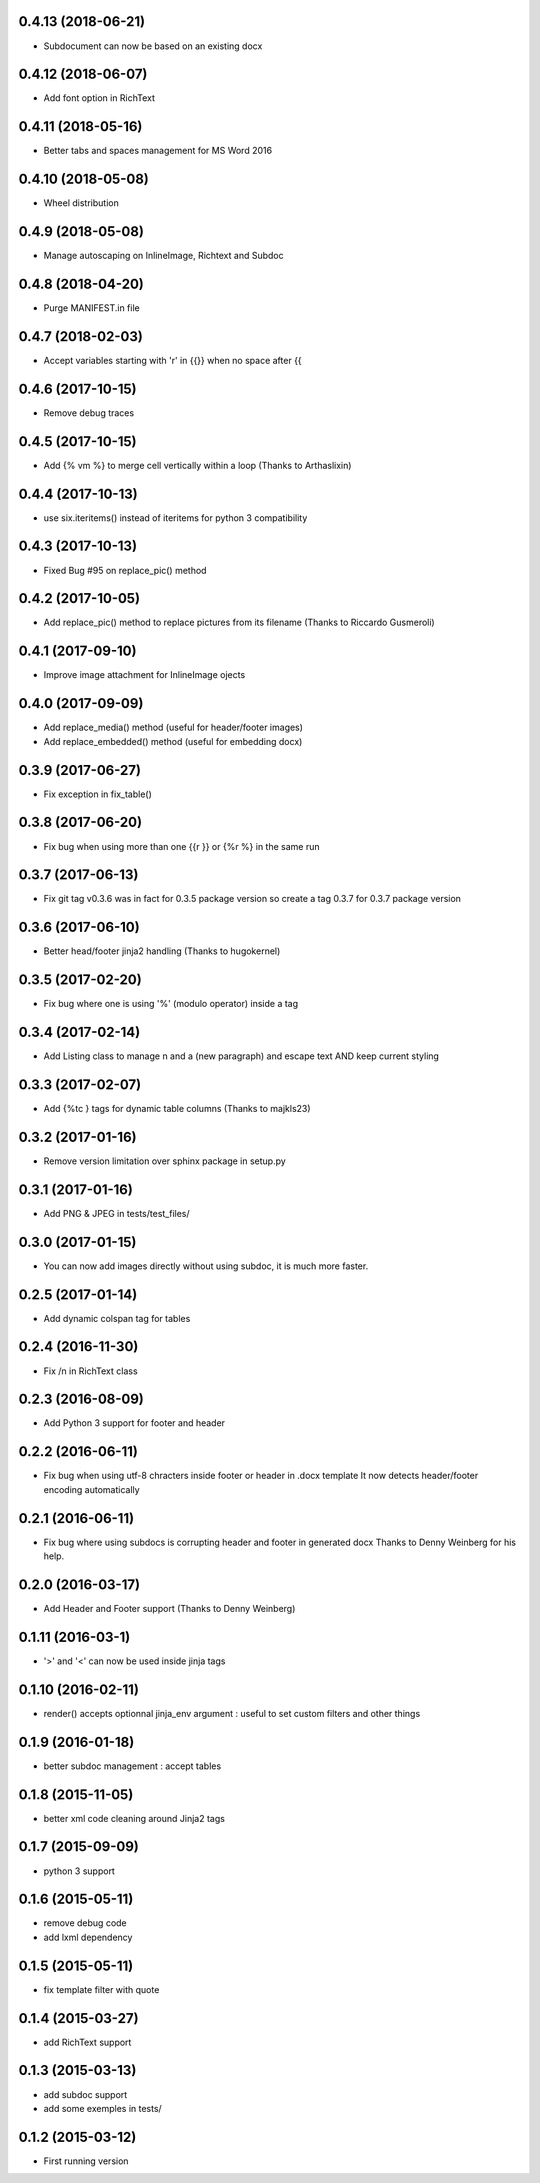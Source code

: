 0.4.13 (2018-06-21)
-------------------
- Subdocument can now be based on an existing docx

0.4.12 (2018-06-07)
-------------------
- Add font option in RichText

0.4.11 (2018-05-16)
-------------------
- Better tabs and spaces management for MS Word 2016

0.4.10 (2018-05-08)
------------------
- Wheel distribution

0.4.9 (2018-05-08)
------------------
- Manage autoscaping on InlineImage, Richtext and Subdoc

0.4.8 (2018-04-20)
------------------
- Purge MANIFEST.in file

0.4.7 (2018-02-03)
------------------
- Accept variables starting with 'r' in {{}} when no space after {{

0.4.6 (2017-10-15)
------------------
- Remove debug traces

0.4.5 (2017-10-15)
------------------
- Add {% vm %} to merge cell vertically within a loop (Thanks to Arthaslixin)

0.4.4 (2017-10-13)
------------------
- use six.iteritems() instead of iteritems for python 3 compatibility

0.4.3 (2017-10-13)
------------------
- Fixed Bug #95 on replace_pic() method

0.4.2 (2017-10-05)
------------------
- Add replace_pic() method to replace pictures from its filename (Thanks to Riccardo Gusmeroli)

0.4.1 (2017-09-10)
------------------
- Improve image attachment for InlineImage ojects

0.4.0 (2017-09-09)
------------------
- Add replace_media() method (useful for header/footer images)
- Add replace_embedded() method (useful for embedding docx)

0.3.9 (2017-06-27)
------------------
- Fix exception in fix_table()

0.3.8 (2017-06-20)
------------------
- Fix bug when using more than one {{r }} or {%r %} in the same run

0.3.7 (2017-06-13)
------------------
- Fix git tag v0.3.6 was in fact for 0.3.5 package version
  so create a tag 0.3.7 for 0.3.7 package version

0.3.6 (2017-06-10)
------------------
- Better head/footer jinja2 handling (Thanks to hugokernel)

0.3.5 (2017-02-20)
------------------
- Fix bug where one is using '%' (modulo operator) inside a tag

0.3.4 (2017-02-14)
------------------
- Add Listing class to manage \n and \a (new paragraph) and escape text AND keep current styling

0.3.3 (2017-02-07)
------------------
- Add {%tc } tags for dynamic table columns (Thanks to majkls23)

0.3.2 (2017-01-16)
------------------
- Remove version limitation over sphinx package in setup.py

0.3.1 (2017-01-16)
------------------
- Add PNG & JPEG in tests/test_files/

0.3.0 (2017-01-15)
------------------
- You can now add images directly without using subdoc, it is much more faster.

0.2.5 (2017-01-14)
------------------
- Add dynamic colspan tag for tables

0.2.4 (2016-11-30)
------------------
- Fix /n in RichText class

0.2.3 (2016-08-09)
------------------
- Add Python 3 support for footer and header

0.2.2 (2016-06-11)
------------------
- Fix bug when using utf-8 chracters inside footer or header in .docx template
  It now detects header/footer encoding automatically

0.2.1 (2016-06-11)
------------------
- Fix bug where using subdocs is corrupting header and footer in generated docx
  Thanks to Denny Weinberg for his help.

0.2.0 (2016-03-17)
------------------
- Add Header and Footer support (Thanks to Denny Weinberg)

0.1.11 (2016-03-1)
------------------
- '>' and '<' can now be used inside jinja tags

0.1.10 (2016-02-11)
-------------------
- render() accepts optionnal jinja_env argument :
  useful to set custom filters and other things

0.1.9 (2016-01-18)
------------------
- better subdoc management : accept tables

0.1.8 (2015-11-05)
------------------
- better xml code cleaning around Jinja2 tags

0.1.7 (2015-09-09)
------------------
- python 3 support

0.1.6 (2015-05-11)
------------------
- remove debug code
- add lxml dependency

0.1.5 (2015-05-11)
------------------
- fix template filter with quote

0.1.4 (2015-03-27)
------------------
- add RichText support

0.1.3 (2015-03-13)
------------------
- add subdoc support
- add some exemples in tests/

0.1.2 (2015-03-12)
------------------
- First running version

